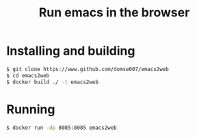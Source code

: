 #+title: Run emacs in the browser

* Installing and building
#+begin_src sh
$ git clone https://www.github.com/domse007/emacs2web
$ cd emacs2web
$ docker build ./ -t emacs2web
#+end_src

* Running
#+begin_src sh
$ docker run -dp 8085:8085 emacs2web
#+end_src
